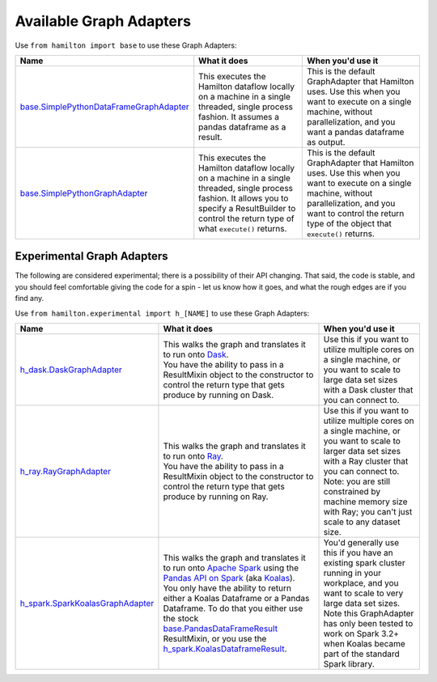 ========================
Available Graph Adapters
========================

Use ``from hamilton import base`` to use these Graph Adapters:

.. list-table::
   :header-rows: 1

   * - Name
     - What it does
     - When you'd use it
   * - `base.SimplePythonDataFrameGraphAdapter <https://github.com/stitchfix/hamilton/blob/main/hamilton/base.py#L134>`_
     - This executes the Hamilton dataflow locally on a machine in a single threaded, single process fashion. It assumes a pandas dataframe as a result.
     - This is the default GraphAdapter that Hamilton uses. Use this when you want to execute on a single machine, without parallelization, and you want a pandas dataframe as output.
   * - `base.SimplePythonGraphAdapter <https://github.com/stitchfix/hamilton/blob/main/hamilton/base.py#L149>`_
     - This executes the Hamilton dataflow locally on a machine in a single threaded, single process fashion. It allows you to specify a ResultBuilder to control the return type of what ``execute()`` returns.
     - This is the default GraphAdapter that Hamilton uses. Use this when you want to execute on a single machine, without parallelization, and you want to control the return type of the object that ``execute()`` returns.

Experimental Graph Adapters
---------------------------

The following are considered experimental; there is a possibility of their API changing. That said, the code is stable,
and you should feel comfortable giving the code for a spin - let us know how it goes, and what the rough edges are if
you find any.

Use ``from hamilton.experimental import h_[NAME]`` to use these Graph Adapters:

.. list-table::
   :header-rows: 1

   * - Name
     - What it does
     - When you'd use it
   * - `h_dask.DaskGraphAdapter <https://github.com/stitchfix/hamilton/blob/main/hamilton/experimental/h_dask.py#L21>`_
     - | This walks the graph and translates it to run onto `Dask <https://dask.org/>`_.
       | You have the ability to pass in a ResultMixin object to the constructor to control the return type that gets produce by running on Dask.
     - Use this if you want to utilize multiple cores on a single machine, or you want to scale to large data set sizes with a Dask cluster that you can connect to.
   * - `h_ray.RayGraphAdapter <https://github.com/stitchfix/hamilton/blob/main/hamilton/experimental/h_ray.py#L12>`_
     - | This walks the graph and translates it to run onto `Ray <https://ray.io/>`_.
       | You have the ability to pass in a ResultMixin object to the constructor to control the return type that gets produce by running on Ray.
     - Use this if you want to utilize multiple cores on a single machine, or you want to scale to larger data set sizes with a Ray cluster that you can connect to. Note: you are still constrained by machine memory size with Ray; you can't just scale to any dataset size.
   * - `h_spark.SparkKoalasGraphAdapter <https://github.com/stitchfix/hamilton/blob/main/hamilton/experimental/h_spark.py#L25>`_
     - | This walks the graph and translates it to run onto `Apache Spark <https://spark.apache.org/">`_ using the `Pandas API on Spark <https://spark.apache.org/docs/latest/api/python/user_guide/pandas_on_spark/index.html>`_ (aka `Koalas <https://koalas.readthedocs.io/en/latest>`_).
       | You only have the ability to return either a Koalas Dataframe or a Pandas Dataframe. To do that you either use the stock `base.PandasDataFrameResult <https://github.com/stitchfix/hamilton/blob/main/hamilton/base.py#L39>`_ ResultMixin, or you use the `h_spark.KoalasDataframeResult <https://github.com/stitchfix/hamilton/blob/main/hamilton/experimental/h_spark.py#L16>`_.
     - | You'd generally use this if you have an existing spark cluster running in your workplace, and you want to scale to very large data set sizes.
       | Note this GraphAdapter has only been tested to work on Spark 3.2+ when Koalas became part of the standard Spark library.
